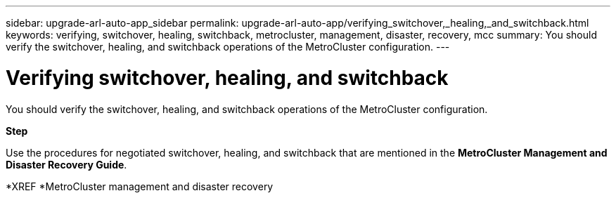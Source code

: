 ---
sidebar: upgrade-arl-auto-app_sidebar
permalink: upgrade-arl-auto-app/verifying_switchover,_healing,_and_switchback.html
keywords: verifying, switchover, healing, switchback, metrocluster, management, disaster, recovery, mcc
summary: You should verify the switchover, healing, and switchback operations of the MetroCluster configuration.
---

= Verifying switchover, healing, and switchback
:hardbreaks:
:nofooter:
:icons: font
:linkattrs:
:imagesdir: ./media/

//
// This file was created with NDAC Version 2.0 (August 17, 2020)
//
// 2020-12-02 14:33:53.795213
//

[.lead]
You should verify the switchover, healing, and switchback operations of the MetroCluster configuration.

*Step*

Use the procedures for negotiated switchover, healing, and switchback that are mentioned in the *MetroCluster Management and Disaster Recovery Guide*.

*XREF *MetroCluster management and disaster recovery
